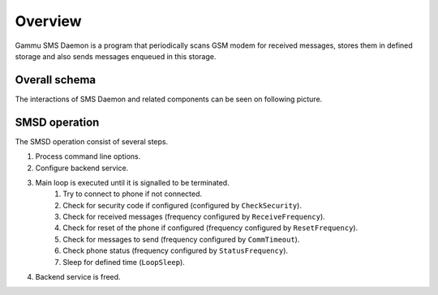 Overview
========

Gammu SMS Daemon is a program that periodically scans GSM modem for received
messages, stores them in defined storage and also sends messages enqueued in
this storage.

Overall schema
--------------

The interactions of SMS Daemon and related components can be seen on following
picture.

.. graphviz::

   digraph smsdinteractions {
       "gammu-smsd-inject" [shape=box];
       "gammu-smsd" [shape=box];
       "Run on receive" [shape=box, style=dotted];
       "GSM modem" [shape=box, style=dashed];
       "gammu-smsd-monitor" [shape=box];
       "Service\nstorage" [shape=doublecircle];
       "Kalkun" [shape=box, style=dotted];
       "gammu-smsd" -> "GSM modem" [label="Outgoing"];
       "GSM modem" -> "gammu-smsd" [label="Incoming"];
       "gammu-smsd" -> "Service\nstorage" [label="Save"];
       "Service\nstorage" -> "gammu-smsd" [label="Read"];
       "gammu-smsd" -> "Run on receive" [label="Execute"];
       "Service\nstorage" -> "Run on receive" [label="Read"];
       "Kalkun" -> "Service\nstorage" [label="Inject"];
       "Service\nstorage" -> "Kalkun" [label="Read"];
       "gammu-smsd-inject" -> "Service\nstorage" [label="Inject"];
       "gammu-smsd" -> "gammu-smsd-monitor" [label="Monitor"];
   }

SMSD operation
--------------

The SMSD operation consist of several steps.

1. Process command line options.
2. Configure backend service.
3. Main loop is executed until it is signalled to be terminated.
    1. Try to connect to phone if not connected.
    2. Check for security code if configured (configured by ``CheckSecurity``).
    3. Check for received messages (frequency configured by ``ReceiveFrequency``).
    4. Check for reset of the phone if configured (frequency configured by ``ResetFrequency``).
    5. Check for messages to send (frequency configured by ``CommTimeout``).
    6. Check phone status (frequency configured by ``StatusFrequency``).
    7. Sleep for defined time (``LoopSleep``).
4. Backend service is freed.
